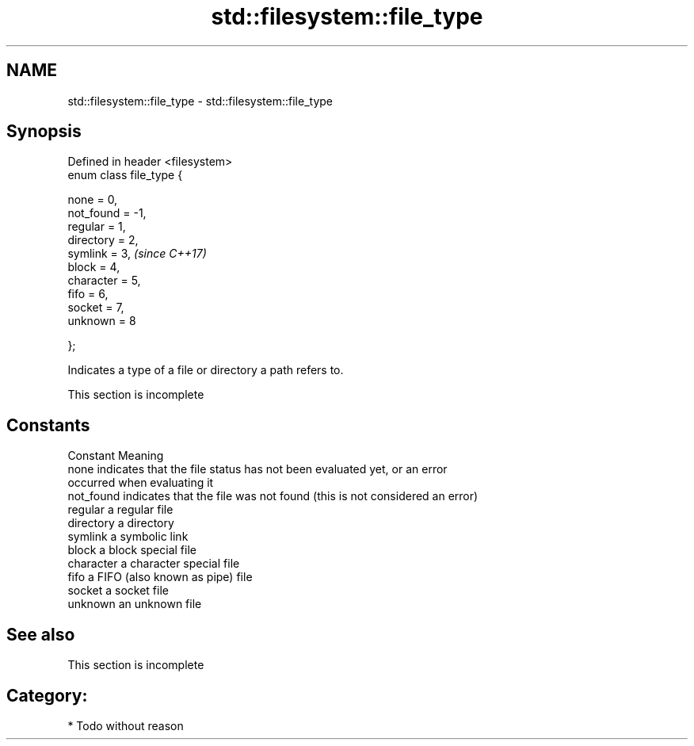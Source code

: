 .TH std::filesystem::file_type 3 "Nov 16 2016" "2.1 | http://cppreference.com" "C++ Standard Libary"
.SH NAME
std::filesystem::file_type \- std::filesystem::file_type

.SH Synopsis
   Defined in header <filesystem>
   enum class file_type {

   none = 0,
   not_found = -1,
   regular = 1,
   directory = 2,
   symlink = 3,                    \fI(since C++17)\fP
   block = 4,
   character = 5,
   fifo = 6,
   socket = 7,
   unknown = 8

   };

   Indicates a type of a file or directory a path refers to.

    This section is incomplete

.SH Constants

   Constant  Meaning
   none      indicates that the file status has not been evaluated yet, or an error
             occurred when evaluating it
   not_found indicates that the file was not found (this is not considered an error)
   regular   a regular file
   directory a directory
   symlink   a symbolic link
   block     a block special file
   character a character special file
   fifo      a FIFO (also known as pipe) file
   socket    a socket file
   unknown   an unknown file

.SH See also

    This section is incomplete

.SH Category:

     * Todo without reason

